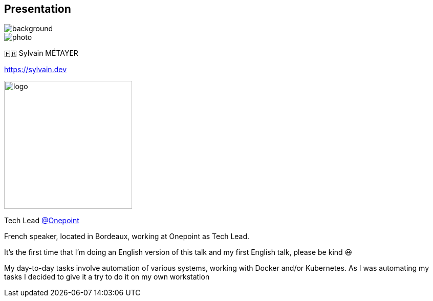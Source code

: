 [%notitle.columns.is-vcentered.transparency]
== Presentation

image::devoxx/DevoxxFR2024_0034.jpg[background, size=fill]

[.column.is-one-third]
--
image::photo.png[]
--

[.column.is-3.has-text-left.medium]
--
🇫🇷 Sylvain MÉTAYER

link:https://sylvain.dev[]
--

[.column]
--
[.vertical-align-middle]
image:logo.png[width=250]

Tech Lead link:https://www.groupeonepoint.com/fr/[@Onepoint]
--

[.notes]
****
French speaker, located in Bordeaux, working at Onepoint as Tech Lead.

It's the first time that I'm doing an English version of this talk and my first English talk, please be kind 😃

My day-to-day tasks involve automation of various systems, working with Docker and/or Kubernetes. As I was automating my tasks I decided to give it a try to do it on my own workstation
****
